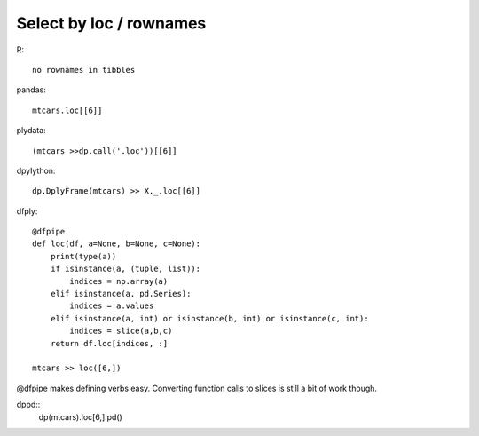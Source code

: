 Select by loc / rownames
==================================================

R:: 

    no rownames in tibbles

pandas::

    mtcars.loc[[6]]

plydata::

    (mtcars >>dp.call('.loc'))[[6]]


dpylython::

    dp.DplyFrame(mtcars) >> X._.loc[[6]]

dfply::

    @dfpipe
    def loc(df, a=None, b=None, c=None):
        print(type(a))
        if isinstance(a, (tuple, list)):
            indices = np.array(a)
        elif isinstance(a, pd.Series):
            indices = a.values
        elif isinstance(a, int) or isinstance(b, int) or isinstance(c, int):
            indices = slice(a,b,c)
        return df.loc[indices, :]

    mtcars >> loc([6,])

@dfpipe makes defining verbs easy. Converting function calls to slices is still a bit of work though.

dppd::
    dp(mtcars).loc[6,].pd()


